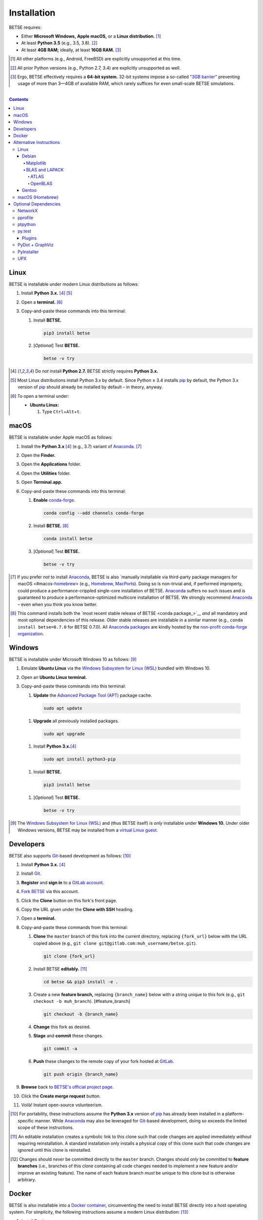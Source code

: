 .. # ------------------( SYNOPSIS                           )------------------

.. # FIXME: Merge ``doc/md/DEVELOP.md`` into this file; then, remove that file.
.. # FIXME: Merge ``doc/md/INSTALL.rst`` into this file; then, remove both that
.. # and the ``doc/md/INSTALL.md`` file.

============
Installation
============

BETSE requires:

-  Either **Microsoft Windows,** **Apple macOS,** or a **Linux distribution.**
   [#os_not]_
-  At least **Python 3.5** (e.g., 3.5, 3.8). [#python_not]_
-  At least **4GB RAM;** ideally, at least **16GB RAM.** [#thirtytwobit_not]_

.. [#os_not]
   All other platforms (e.g., Android, FreeBSD) are explicitly unsupported at
   this time.

.. [#python_not]
   All prior Python versions (e.g., Python 2.7, 3.4) are explicitly
   unsupported as well.

.. [#thirtytwobit_not]
   Ergo, BETSE effectively requires a **64-bit system.**  32-bit systems impose
   a so-called `"3GB barrier" <https://en.wikipedia.org/wiki/3_GB_barrier>`__
   preventing usage of more than 3—4GB of available RAM, which rarely suffices
   for even small-scale BETSE simulations.

.. # ------------------( TABLE OF CONTENTS                  )------------------
.. # Blank line. By default, Docutils appears to only separate the subsequent
.. # table of contents heading from the prior paragraph by less than a single
.. # blank line, hampering this table's readability and aesthetic comeliness.

|

.. # Table of contents, excluding the above document heading. While the
.. # official reStructuredText documentation suggests that a language-specific
.. # heading will automatically prepend this table, this does *NOT* appear to
.. # be the case. Instead, this heading must be explicitly declared.

.. contents:: **Contents**
   :local:

Linux
=====

BETSE is installable under modern Linux distributions as follows:

#. Install **Python 3.x.** [#python2_not]_ [#python3_default]_
#. Open a **terminal.** [#linux_terminal]_
#. Copy-and-paste these commands into this terminal:

   #. Install **BETSE.**

      .. code-block:: console

         pip3 install betse

   #. [\ *Optional*\ ] Test **BETSE.**

      .. code-block:: console

         betse -v try

.. [#python2_not]
   Do *not* install **Python 2.7.** BETSE strictly requires **Python 3.x.**

.. [#python3_default]
   Most Linux distributions install Python 3.x by default. Since Python ≥ 3.4
   installs pip_ by default, the Python 3.x version of pip_ should already be
   installed by default – in theory, anyway.

.. [#linux_terminal]
   To open a terminal under:

   - **Ubuntu Linux:**

     #. Type ``Ctrl``\ +\ ``Alt``\ +\ ``t``.

macOS
=====

BETSE is installable under Apple macOS as follows:

#. Install the **Python 3.x** [#python2_not]_ (e.g., 3.7) variant of Anaconda_.
   [#macos_anaconda_not]_
#. Open the **Finder.**
#. Open the **Applications** folder.
#. Open the **Utilities** folder.
#. Open **Terminal.app.**
#. Copy-and-paste these commands into this terminal:

   #. **Enable** conda-forge_.

      .. code-block:: console

         conda config --add channels conda-forge

   #. Install **BETSE.** [#conda_package]_

      .. code-block:: console

         conda install betse

   #. [\ *Optional*\ ] Test **BETSE.**

      .. code-block:: console

         betse -v try

.. [#macos_anaconda_not]
   If you prefer *not* to install Anaconda_, BETSE is also `manually installable
   via third-party package managers for macOS <#macos-homebrew_> (e.g.,
   Homebrew_, MacPorts_). Doing so is non-trivial and, if performed improperly,
   could produce a performance-crippled single-core installation of BETSE.
   Anaconda_ suffers no such issues and is guaranteed to produce a
   performance-optimized multicore installation of BETSE. We strongly recommend
   Anaconda_ – even when you think you know better.

.. [#conda_package]
   This command installs both the `most recent stable release of BETSE <conda
   package_>`__ *and* all mandatory and most optional dependencies of this
   release. Older stable releases are installable in a similar manner (e.g.,
   ``conda install betse=0.7.0`` for BETSE 0.7.0). All `Anaconda packages`_ are
   kindly hosted by the `non-profit conda-forge organization <conda-forge_>`__.

Windows
=======

BETSE is installable under Microsoft Windows 10 as follows: [#windows_not]_

#. Emulate **Ubuntu Linux** via the `Windows Subsystem for Linux (WSL)
   <WSL_>`__ bundled with Windows 10.
#. Open an **Ubuntu Linux terminal.**
#. Copy-and-paste these commands into this terminal:

   #. **Update** the `Advanced Package Tool (APT) <APT_>`__ package cache.
 
     .. code-block:: console
 
        sudo apt update
   
   #. **Upgrade** all previously installed packages.
 
     .. code-block:: console
 
        sudo apt upgrade
 
   #. Install **Python 3.x.**\ [#python2_not]_
 
     .. code-block:: console
 
        sudo apt install python3-pip
 
   #. Install **BETSE.**
 
     .. code-block:: console
 
        pip3 install betse
 
   #. [\ *Optional*\ ] Test **BETSE.**
 
     .. code-block:: console
 
        betse -v try

.. [#windows_not]
   The `Windows Subsystem for Linux (WSL) <WSL_>`__ and (thus BETSE itself) is
   *only* installable under **Windows 10.** Under older Windows versions, BETSE
   may be installed from a `virtual Linux guest <VirtualBox_>`__.

Developers
==========

BETSE also supports Git_\ -based development as follows: [#dev_portable]_

#. Install **Python 3.x.** [#python2_not]_
#. Install Git_.
#. **Register** and **sign in** to a `GitLab account`_.
#. `Fork BETSE <BETSE fork_>`__ via this account.
#. Click the **Clone** button on this fork's front page.
#. Copy the URL given under the **Clone with SSH** heading.
#. Open a **terminal.**
#. Copy-and-paste these commands from this terminal:

   #. **Clone** the ``master`` branch of this fork into the current directory,
      replacing ``{fork_url}`` below with the URL copied above (e.g., ``git
      clone git@gitlab.com:muh_username/betse.git``).

      .. code-block:: console

         git clone {fork_url}

   #. Install BETSE **editably.** [#dev_editable]_

      .. code-block:: console

         cd betse && pip3 install -e .

   #. Create a new **feature branch,** replacing ``{branch_name}`` below with a
      string unique to this fork (e.g., ``git checkout -b muh_branch``).
      [#feature_branch] 

      .. code-block:: console

         git checkout -b {branch_name}
   
   #. **Change** this fork as desired.
   #. **Stage** and **commit** these changes.

      .. code-block:: console

         git commit -a

   #. **Push** these changes to the remote copy of your fork hosted at GitLab_.

      .. code-block:: console

         git push origin {branch_name}

#. **Browse** back to `BETSE's official project page <BETSE_>`__.
#. Click the **Create merge request** button.
#. Voilà! Instant open-source volunteerism.

.. [#dev_portable]
   For portability, these instructions assume the **Python 3.x** version of
   pip_ has already been installed in a platform-specific manner. While
   Anaconda_ may also be leveraged for Git_\ -based development, doing so
   exceeds the limited scope of these instructions.

.. [#dev_editable]
   An editable installation creates a symbolic link to this clone such that
   code changes are applied immediately *without* requiring reinstallation. A
   standard installation only installs a physical copy of this clone such that
   code changes are ignored until this clone is reinstalled.

.. [#feature_branch]
   Changes should *never* be committed directly to the ``master`` branch.
   Changes should *only* be committed to **feature branches** (i.e., branches
   of this clone containing all code changes needed to implement a new
   feature and/or improve an existing feature). The name of each feature branch
   *must* be unique to this clone but is otherwise arbitrary.

Docker
======

BETSE is also installable into a `Docker container`_, circumventing the need to
install BETSE directly into a host operating system. For simplicity, the
following instructions assume a modern Linux distribution: [#docker_not]_

#. `Install Docker <Docker install_>`__.
#. Instruct the **Xauthority security mechanism** to ignore hostnames, enabling
   `Docker containers`_ with different hostnames than that of the local host to
   access the current X11 socket. [#docker_thanks]_

   .. code-block:: console

      touch /tmp/.docker.xauth && xauth nlist :0 |
          sed -e 's/^..../ffff/' |
          xauth -f /tmp/.docker.xauth nmerge -

#. **Download** the latest version of the official `Anaconda 3 Docker image`_
   and **instantiate** this image as a new `Docker container`_ named ``betse``
   running an interactive Bash session mounting the X11 socket of the host's
   current X11 session.

   .. code-block:: console

      docker run -it\
          --name betse\
          -v /tmp/.X11-unix:/tmp/.X11-unix\
          -v /tmp/.docker.xauth:/tmp/.docker.xauth\
          -e DISPLAY=$DISPLAY\
          -e XAUTHORITY=/tmp/.docker.xauth\
          continuumio/anaconda3 bash

#. Copy-and-paste these commands into this container's terminal:

   #. [\ *Optional*\ ] Test the **X11 connection** by running ``xeyes``.

      .. code-block:: console

         apt-get update && apt-get install -y x11-apps && xeyes

   #. Download the live version of **BETSE** into the ``${HOME}`` directory of
      the current user (i.e., ``root``).

      .. code-block:: console

         cd ~ && git clone https://gitlab.com/betse/betse.git

   #. Install **BETSE** editably.

      .. code-block:: console

         cd betse && pip3 install -e .

   #. [\ *Optional*\ ] Test **BETSE** by running a sample simulation.

      .. code-block:: console

         cd /tmp && betse try && rm -rf sample_sim

   #. **Exit** this session.

      .. code-block:: console

         exit

To resume the previously instantiated container:

#. **Restart** this container.

   .. code-block:: console

      docker start betse

#. **Reenter** this container by running another interactive Bash session.

   .. code-block:: console

      docker attach betse

.. [#docker_not]
   While Docker_ is also installable under macOS or Windows, doing so exceeds
   the limited scope of these instructions.

.. [#docker_thanks]
   Thanks to `Jürgen Weigert
   <https://stackoverflow.com/users/3936284/j%c3%bcrgen-weigert>`__ for his
   observant `Stackoverflow answer <https://stackoverflow.com/a/25280523>`__
   inspiring this snippet.

Alternative Instructions
========================

.. warning::

   **The alternative installation instructions listed below are outdated.**
   Unlike the official instructions above, these unofficial instructions are
   intended more as inspiration for command-line aficionados than gospel.
   Copy-and-pasting these instructions into a terminal blindly *will* yield a
   broken installation of BETSE in the best case and a broken operating system,
   terminal, or Python environment in the worst case. *There be dragons here.*

BETSE is installable with only `one or two simple commands on all supported
platforms <BETSE install_>`__ – complete with multicore-aware hardware
optimizations. These commands strictly adhere to scientific standards for
Python packaging, including the standard pip_ Python package manager *and*
cross-platform Anaconda_ Python distribution.

For advanced users preferring to manually install dependencies with
platform-specific package managers (e.g., APT_), BETSE may also be manually
installed in a platform-specific manner. This approach has the obvious
advantage of cleanly integrating with existing packaging regimes but the
non-obvious disadvantage of typically installing a single-core version of BETSE
with *no* multicore-aware hardware optimizations. *That's bad.* 

Due to the difficulty of manually installing BETSE in a multicore-aware manner,
our `simple installation instructions <BETSE install_>`__ are *strongly*
recommended. For completeness, these instructions nonetheless detail the manual
approach for several popular package managers.

Linux
-----

BETSE is manually installable with *most* Linux package managers.

Debian
~~~~~~

Under `Debian <https://www.debian.org>`__-based Linux distributions
(e.g., `Linux Mint <https://www.linuxmint.com>`__,
`Ubuntu <https://www.ubuntu.com>`__), all mandatory dependencies are
installable in a system-wide manner as follows:

.. code-block:: console

   sudo apt-get install python3-dev python3-dill python3-matplotlib \
       python3-numpy python3-pil python3-pip python3-scipy python3-setuptools \
       python3-six python3-yaml tcl tk

Under some (especially older) `Debian <https://www.debian.org>`__-based Linux
distributions, the above instructions may not entirely suffice to satisfy all
installation-time or runtime requirements. Under these distributions,
dependencies may require some form of recompilation, relinking, or
reinstallation.

Matplotlib
++++++++++

BETSE requires a fairly recent version of Matplotlib_. If the newest version of
Matplotlib_ installed by your distribution is insufficient, the newest version
of Matplotlib_ is installable in a system-wide manner as follows:

.. code-block:: console

   sudo apt-get uninstall python3-matplotlib &&
   sudo apt-get install gcc gfortran libfreetype6-dev libpng-dev \
       libpython3-all-dev tcl-dev tk-dev &&
   sudo pip3 install matplotlib[all]

BLAS and LAPACK
+++++++++++++++

BETSE strongly recommends that optimized (rather than the unoptimized default)
implementations of the BLAS and LAPACK APIs for linear algebra be used. While
there exist numerous alternatives both open-source (e.g., CBLAS) and
proprietary (e.g., MKL), the following instructions assume use of either ATLAS
or OpenBLAS.

ATLAS
^^^^^

Automatically Tuned Linear Algebra Software (ATLAS) is the standard
baseline for all optimized BLAS and LAPACK implementations. ATLAS is
installable in a system-wide manner as follows:

.. code-block:: console

   sudo apt-get install build-essential libatlas-base-dev

Note that OpenBLAS and ATLAS *cannot* be installed at the same time.

OpenBLAS
^^^^^^^^

OpenBLAS is a more performant (*but arguably less stable*) optimized
BLAS and LAPACK implementation. While ATLAS is recommended for new
users, experienced users requiring improved performance may benefit from
installing OpenBLAS instead. OpenBLAS is installable in a system-wide
manner as follows:

.. code-block:: console

   sudo apt-get install build-essential libopenblas-dev

Note that OpenBLAS and ATLAS *cannot* be installed at the same time.

Gentoo
~~~~~~

Under `Gentoo <https://www.gentoo.org>`__-based Linux distributions
(e.g., `Chrome OS <https://en.wikipedia.org/wiki/Chrome_OS>`__,
`Sabayon <https://www.sabayon.org>`__), all mandatory and optional
dependencies are installable in a system-wide manner as follows:

#. **Install** the ``eselect repository`` module.

   .. code-block:: console

      emerge --ask app-eselect/eselect-repository &&
          mkdir -p /etc/portage/repos.conf

#. **Add** and **synchronize** the `raiagent overlay`_, religiously maintained
   by a `BETSE co-maintainer <https://github.com/leycec>`__.

   .. code-block:: console

      eselect repository enable raiagent && emerge --sync raiagent

#. Install both **BETSE** and **BETSEE,** our official PySide2_-based GUI.

   .. code-block:: console

      emerge --autounmask betsee

macOS (Homebrew)
----------------

Under Apple macOS, all mandatory dependencies are installable in a
system-wide manner with either:

-  [\ *Recommended*\ ] Homebrew_, an unofficial package manager for macOS.
   Homebrew_ provides robust support for features commonly required by BETSE
   developers, including the capacity to install older rather than merely the
   newest versions of packages.
-  MacPorts_, another unofficial package manager for macOS. MacPorts_ lacks
   robust support for features commonly required by BETSE developers, as
   described above. Since Homebrew_ and MacPorts_ install packages into
   different system directories (i.e., ``/usr/local`` for Homebrew_, ``/opt``
   for MacPorts_), the two *can* technically be used on the same system.
   However, this is generally discouraged. If you currently use and prefer
   MacPorts_, consider adopting the following instructions to use MacPorts_
   rather than Homebrew_.

For simplicity, the following instructions assume use of Homebrew_:

#. Register as an `Apple Developer <https://developer.apple.com>`__. While
   free, registration requires an existing Apple ID and hence ownership of an
   existing Apple product. *We don't make the awful rules. We only complain
   about them.*
#. **Upgrade your system** to the most recently released minor version for
   your currently installed major version of macOS. For example, if your
   system is macOS **10.8.3** (\ *Mountain Lion*\ ), upgrade to **10.8.5**
   (\ *Mountain Lion*\ ). Homebrew_ requires recent command-line tools (e.g.,
   ``clang``, ``gcc``), requiring requires recent XCode Command Line Tools
   (CLT), requiring a recent version of XCode, requiring a recent version of
   macOS. Provided your system meets the minimum requirements noted above, it
   should *not* be necessary to upgrade your system to a newer major version
   of macOS (e.g., from 10.8.5 to 10.9.5).
#. **Open a terminal window** (e.g., by running the pre-bundled
   ``Applications/Utilities/Terminal.app`` application).
#. If an older version of the XCode Command Line Tools (CLT) has already been
   installed, `manually uninstall
   <https://stackoverflow.com/questions/27438457/xcode-6-1-how-to-uninstall-command-line-tools>`__
   the CLT. While XCode itself is safely upgradable merely by installing a new
   version, the CLT generally is not. *You can thank Apple for that.*
#. Download and install the most recent version of `XCode
   <https://developer.apple.com/downloads>`__ available for your version of
   macOS. While free, this download requires an Apple Developer login.
#. [\ *Optional*\ ] After installing Xcode, perform the following *before*
   running Xcode:
#. **Instruct Gatekeeper to implicitly trust Xcode.** Gatekeeper is the macOS
   application security manager. By default, Gatekeeper uselessly verifies
   Xcode via a labouriously time-consuming and safely skippable bureaucratic
   process requiring in upwards of twenty minutes on lower-end laptops. Note
   that verification is *not* safely skippable for "dubious" applications
   downloaded from third-party sources.

   .. code-block:: console

      $ sudo xattr -d com.apple.quarantine /Applications/Xcode.app

#. **Run Xcode** (e.g., by double-clicking ``Applications/Xcode`` from the
   Finder). If you did *not* instruct Gatekeeper to implicitly trust this
   application as described above, grab a bag of greasy popcorn and `Blade
   Runner (The Final Cut)
   <https://en.wikipedia.org/wiki/Versions_of_Blade_Runner>`__. *You'll need
   both.*
#. **Agree to the Xcode license.** This *must* be done before attempting to run
   any Xcode-bundled commands from the terminal (e.g., ``clang``, ``gcc``,
   ``git``).
#. [\ *Optional*\ ] Close Xcode.
#. Download and install the exact same version of the `XCode Command Line Tools
   <https://developer.apple.com/downloads>`__ (CLT) as the installed version of
   XCode. Attempting to install an older or newer version of the CLT may
   superficially succeed but *will* result in obscure and difficult-to-debug
   issues on attempting to install dependencies with Homebrew_ or MacPorts_.
   There are various approaches to installing the correct version of the CLT –
   some inherently safer than others. Either:

   - [\ *Recommended*\ ] **Manually download and install the CLT:**

     #. Browse to the `Apple Developer Downloads
        <https://developer.apple.com/downloads>`__ site.
     #. Enter ``xcode`` into the search bar.
     #. Manually search the resulting hits for the installed version of XCode.
     #. Note the official date of this version's release (e.g., June 12, 2013
        for XCode 4.6.3).
     #. Manually search the resulting hits for the most recent version of the
        CLT *preceding* this date (e.g., April 11, 2013 for the CLT
        corresponding to XCode 4.6.3).
     #. Download and install this version.

   - [\ *Not cecommended*\ ] **Automatically download and install the CLT.**
     While error-prone and hence discouraged, automatically downloading and
     installing the CLT with Apple-based automation *is* technically feasible
     in common edge cases. If your system has been upgraded to both the most
     recently released minor version of the currently installed major version
     of macOS *and* the most recently released version of XCode for that
     version of macOS, the following command *should* suffice. If in doubt,
     prefer the manual approach listed above instead.

     .. code-block:: console

        xcode-select –install

#. Download and install Homebrew_. While these dependencies are also
   technically installable via MacPorts_, Homebrew_ provides significantly more
   robust support for features of interest to BETSE users. Critically, this
   includes the capacity to install alternative versions of dependencies rather
   than merely the newest.

   .. code-block:: console

      ruby -e "$(curl -fsSL https://raw.githubusercontent.com/Homebrew/install/master/install)"

#. Manually prepend the current ``${PATH}`` by the absoute paths of all
   directories to which Homebrew_ installs packages. To do so permanently,
   append the following line to the appropriate startup dotfile in your home
   directory for your preferred shell (e.g., ``.bashrc`` for Bash, the default
   macOS shell).

   .. code-block:: console

      export PATH="/usr/local/bin:/usr/local/sbin:${PATH}"

#. Activate this ``${PATH}`` change. Either:

   -  [\ *Recommended*\ ] Close the current terminal window and open a new
      terminal window.
   -  [\ *Not recommended*\ ] Manually source the modified dotfile: e.g.,
   
      .. code-block:: console
   
         source ~/.bashrc

1. [\ *Optional*\ ] Inspect your Homebrew_ installation for potential issues.
   The following command should report that ``"Your system is ready to brew."``
   If it does *not*, consider resolving all reported issues before continuing.

   .. code-block:: console

      brew doctor

2. **Install all dependencies.**

   .. code-block:: console

      brew tap homebrew/python &&
          brew install python3 &&
          pip3 install --upgrade pip setuptools wheel &&
          brew install matplotlib --with-python3 --without-python &&
          brew install numpy --with-python3 --without-python &&
          brew install pillow --with-python3 --without-python &&
          brew install scipy --with-python3 --without-python &&
          brew install libyaml &&
          pip3 install dill pyyaml

Note that Homebrew_ is a source-based package manager and hence relatively slow.
Expect the installation process to require anywhere from several hours to
several days, depending on hardware performance. We wish we were kidding.

Note also that these instructions link NumPy_ against the most optimized
multicore implementation of the BLAS and LAPACK APIs available under macOS as
of this writing: Apple's `Accelerate Framework
<https://developer.apple.com/reference/accelerate/1668466-blas>`__. No further
BLAS or LAPACK configuration is required or recommended.

Optional Dependencies
=====================

BETSE optionally leverages (but does *not* strictly require) the following
dependencies where available at runtime:

- `NetworkX <https://networkx.github.io>`__ >= 1.11, for optionally
  analyzing BETSE networks.
- `pprofile <https://github.com/vpelletier/pprofile>`__ >= 1.8, for
  optionally profiling BETSE in a line-granular manner.
- `ptpython <https://github.com/jonathanslenders/ptpython>`__ >= 0.29,
  for optionally wrapping the BETSE REPL with an improved interface. By
  default, the BETSE REPL leverages the stock Python REPL.
- `py.test <http://pytest.org>`__ >= 2.8.0, for optionally running unit
  tests.
- `PyDot <https://github.com/erocarrera/pydot>`__ >= 1.0.28 and
  `GraphViz <http://www.graphviz.org>`__ >= 2.38, for optionally
  visualizing BETSE networks.
- `PyInstaller <http://www.pyinstaller.org>`__ >= 3.0, for optionally
  freezing BETSE.
- `UPX <http://upx.sourceforge.net>`__ (any version), for optionally
  compressing frozen BETSE executables.

These dependencies are installable as follows.

NetworkX
--------

To optionally analyze networks (e.g., gene regulatory, biochemical reaction),
BETSE requires NetworkX, a pure-Python graph theoretic framework. This
dependency is installable in a system-wide manner as follows:

- Under Debian-based Linux distributions (e.g., Linux Mint, Ubuntu):

  .. code-block:: console

     $ sudo apt-get install python3-networkx

- Under all other supported platforms:

  .. code-block:: console

     $ pip3 install networkx

pprofile
--------

To optionally profile the BETSE codebase with line-granularity into `callgrind
<http://kcachegrind.sourceforge.net/>`__-compatible profile files, BETSE
requires ``pprofile``, an advanced pure-Python line profiler. This dependency
is installable in a system-wide manner as follows:

- Under all supported platforms:

  .. code-block:: console

     $ pip3 install pprofile

ptpython
--------

To optionally wrap the BETSE REPL with an improved interface providing syntax
highlighting, multiline editing, autocompletion, and presumably more, BETSE
requires ``ptpython``, an advanced pure-Python REPL. This dependency is
installable in a system-wide manner as follows:

- Under all supported platforms:

  .. code-block:: console

     $ pip3 install ptpython

py.test
-------

To optionally `run tests <#testing>`__, BETSE requires ``py.test``, a
pure-Python test harness. This dependency is installable in a system-wide
manner as follows:

- Under Debian-based Linux distributions (e.g., Linux Mint, Ubuntu):

  .. code-block:: console

     $ sudo apt-get install python3-pytest

- Under all other supported platforms:

  .. code-block:: console

     $ pip3 install pytest

Plugins
~~~~~~~

While optional, BETSE provides out-of-the-box support for the following
third-party ``py.test`` plugins:

- ``pytest-xdist``, parallelizing test runs across all available processors.
  ``py.test`` itself provides *no* built-in support for parallelization! Since
  BETSE's test suite is computationally expensive (if not prohibitive), this
  plugin is a hard prerequisite for sanity preservation.

Contributors are strongly encouraged to install these optional dependencies,
which BETSE's test suite will then implicitly detect and set accordingly. These
dependencies are installable in a system-wide manner as follows:

- Under all other supported platforms:

  .. code-block:: console

     $ pip3 install pytest-xdist

PyDot + GraphViz
----------------

To optionally visualize networks (e.g., gene regulatory, biochemical reaction),
BETSE requires both:

- PyDot, a high-level pure-Python GraphViz wrapper.
- GraphViz, a low-level C-based graph theoretic visualizer.

These dependencies are installable in a system-wide manner as follows:

- For PyDot:

  - Under Debian-based Linux distributions (e.g., Linux Mint, Ubuntu):
  
    .. code-block:: console
  
       $ sudo apt-get install python3-pydot
  
  - Under all other supported platforms:
  
    .. code-block:: console
  
       $ pip3 install pydot

- For GraphViz:

  - Under Debian-based Linux distributions (e.g., Linux Mint, Ubuntu):
  
    .. code-block:: console
  
       $ sudo apt-get install graphviz
  
  - Under Apple macOS:
  
    .. code-block:: console
  
       $ brew install graphviz

PyInstaller
-----------

To optionally `freezing BETSE <BETSE freeze_>`__, BETSE requires PyInstaller, a
non-pure-Python cross-platform command-line utility for freezing Python
applications. This dependency is installable in a system-wide manner as
follows:

- Under all supported platforms:

  .. code-block:: console

     $ pip3 install pyinstaller

UPX 
---

To optionally compress executables while `freezing BETSE <BETSE freeze_>`__,
BETSE requires the Ultimate Packer for eXecutables (UPX), a non-Python
cross-platform command-line utility for compressing arbitrary executables. This
dependency is installable in a system-wide manner as follows:

- Under Debian-based Linux distributions (e.g., Linux Mint, Ubuntu):

  .. code-block:: console

     $ sudo apt-get install upx-ucl

- Under Apple OS X:

  .. code-block:: console

     $ brew install upx

.. # ------------------( LINKS ~ betse                      )------------------
.. _BETSE:
   https://gitlab.com/betse/betse
.. _BETSE fork:
   https://gitlab.com/betse/betse/-/forks/new
.. _BETSE freeze:
   /doc/md/FREEZE.md
.. _BETSE install:
   /README.rst#installation

.. # ------------------( LINKS ~ host : gitlab              )------------------
.. _GitLab:
   https://gitlab.com
.. _GitLab account:
   https://gitlab.com/users/sign_in
.. _GitLab-CI:
   https://about.gitlab.com/gitlab-ci

.. # ------------------( LINKS ~ os : linux                 )------------------
.. _APT:
   https://en.wikipedia.org/wiki/Advanced_Packaging_Tool
.. _POSIX:
   https://en.wikipedia.org/wiki/POSIX

.. # ------------------( LINKS ~ os : gentoo                )------------------
.. _raiagent overlay:
   https://github.com/leycec/raiagen

.. # ------------------( LINKS ~ os : ubuntu                )------------------
.. _Ubuntu:
.. _Ubuntu Linux:
   https://www.ubuntu.com
.. _Ubuntu Linux 16.04 (Xenial Xerus):
   http://releases.ubuntu.com/16.04

.. # ------------------( LINKS ~ os : macos                 )------------------
.. _Homebrew:
   http://brew.sh
.. _MacPorts:
   https://www.macports.org

.. # ------------------( LINKS ~ os : windows               )------------------
.. _WSL:
   https://msdn.microsoft.com/en-us/commandline/wsl/install-win10

.. # ------------------( LINKS ~ soft                       )------------------
.. _Atom:
   https://atom.io
.. _dill:
   https://pypi.python.org/pypi/dill
.. _FFmpeg:
   https://ffmpeg.org
.. _Git:
   https://git-scm.com/downloads
.. _Graphviz:
   http://www.graphviz.org
.. _Libav:
   https://libav.org
.. _MEncoder:
   https://en.wikipedia.org/wiki/MEncoder
.. _VirtualBox:
   https://www.virtualbox.org
.. _YAML:
   http://yaml.org

.. # ------------------( LINKS ~ soft : docker              )------------------
.. _Docker:
.. _Docker container:
.. _Docker containers:
   https://www.docker.com
.. _Docker install:
   https://docs.docker.com/install

.. # ------------------( LINKS ~ soft : py                  )------------------
.. _imageio:
   https://imageio.github.io
.. _Matplotlib:
   http://matplotlib.org
.. _NumPy:
   http://www.numpy.org
.. _Python 3:
   https://www.python.org
.. _pip:
   https://pip.pypa.io
.. _py.test:
   http://pytest.org
.. _SciPy:
   http://www.scipy.org

.. # ------------------( LINKS ~ soft : py : conda          )------------------
.. _Anaconda:
   https://www.anaconda.com/download
.. _Anaconda packages:
   https://anaconda.org
.. _Anaconda 3 Docker image:
   https://hub.docker.com/r/continuumio/anaconda3
.. _conda-forge:
   https://conda-forge.org

.. # ------------------( LINKS ~ soft : py : pyside2        )------------------
.. _PySide2:
   https://wiki.qt.io/PySide2
.. _PySide2 5.6:
   https://code.qt.io/cgit/pyside/pyside.git/log/?h=5.6
.. _PySide2 installation:
   https://wiki.qt.io/PySide2_GettingStarted
.. _PySide2 PPA:
   https://launchpad.net/~thopiekar/+archive/ubuntu/pyside-git
.. _Qt:
   https://www.qt.io
.. _Qt 5.6:
   https://wiki.qt.io/Qt_5.6_Release


